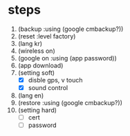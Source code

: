 * steps

1. (backup :using (google cmbackup?))
2. (reset :level factory)
3. (lang kr)
4. (wireless on)
5. (google on :using (app password))
6. (app download)
7. (setting soft)
   - [X] disble gps, v touch
   - [X] sound control
8. (lang en)
9. (restore :using (google cmbackup?))
10. (setting hard)
    - [ ] cert
    - [ ] password
